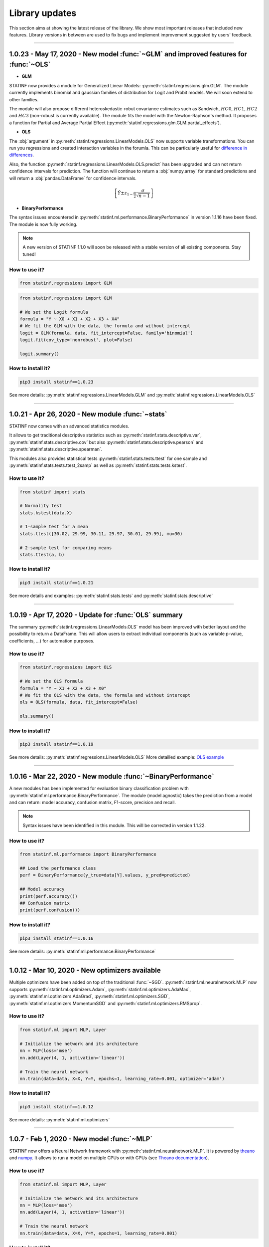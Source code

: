 ###############
Library updates
###############


This section aims at showing the latest release of the library.
We show most important releases that included new features.
Library versions in between are used to fix bugs and implement improvement suggested by users' feedback.


----


*************************************************************************************
1.0.23 - May 17, 2020 - New model :func:`~GLM` and improved features for :func:`~OLS`
*************************************************************************************

* **GLM**

STATINF now provides a module for Generalized Linear Models: :py:meth:`statinf.regressions.glm.GLM`.
The module currently implements binomial and gaussian families of distribution for Logit and Probit models.
We will soon extend to other families.

The module will also propose different heteroskedastic-robut covariance estimates such as Sandwich,
:math:`HC0`, :math:`HC1`, :math:`HC2` and :math:`HC3` (non-robust is currently available).
The module fits the model with the Newton-Raphson's method.
It proposes a function for Partial and Average Partial Effect (:py:meth:`statinf.regressions.glm.GLM.partial_effects`).


* **OLS**

The :obj:`argument` in :py:meth:`statinf.regressions.LinearModels.OLS` now supports variable transformations.
You can run you regressions and created interaction variables in the forumla.
This can be particularly useful for `difference in differences <https://en.wikipedia.org/wiki/Difference_in_differences>`_.

Also, the function :py:meth:`statinf.regressions.LinearModels.OLS.predict` has been upgraded and can not return confidence intervals for prediction.
The function will continue to return a :obj:`numpy.array` for standard predictions and will return a :obj:`pandas.DataFrame` for confidence intervals.

.. math:: \left[ \hat{Y} \pm z_{1 - \frac{\alpha}{2}} \dfrac{\sigma}{\sqrt{n - 1}} \right]


* **BinaryPerformance**

The syntax issues encountered in :py:meth:`statinf.ml.performance.BinaryPerformance` in version 1.1.16 have been fixed.
The module is now fully working.


.. note::
    A new version of STATINF 1.1.0 will soon be released with a stable version of all existing components.
    Stay tuned!


^^^^^^^^^^^^^^
How to use it?
^^^^^^^^^^^^^^

.. code::

    from statinf.regressions import GLM


.. code::

    from statinf.regressions import GLM
    
    # We set the Logit formula
    formula = "Y ~ X0 + X1 + X2 + X3 + X4"
    # We fit the GLM with the data, the formula and without intercept
    logit = GLM(formula, data, fit_intercept=False, family='binomial')
    logit.fit(cov_type='nonrobust', plot=False)

    logit.summary()


^^^^^^^^^^^^^^^^^^
How to install it?
^^^^^^^^^^^^^^^^^^

.. code::

    pip3 install statinf==1.0.23


See more details: :py:meth:`statinf.regressions.LinearModels.GLM` and :py:meth:`statinf.regressions.LinearModels.OLS`


----


*************************************************
1.0.21 - Apr 26, 2020 - New module :func:`~stats`
*************************************************

STATINF now comes with an advanced statistics modules.

It allows to get traditional descriptive statistics such as :py:meth:`statinf.stats.descriptive.var`, :py:meth:`statinf.stats.descriptive.cov`
but also :py:meth:`statinf.stats.descriptive.pearson` and :py:meth:`statinf.stats.descriptive.spearman`.

This modules also provides statistical tests :py:meth:`statinf.stats.tests.ttest` for one sample and :py:meth:`statinf.stats.tests.ttest_2samp`
as well as :py:meth:`statinf.stats.tests.kstest`.


^^^^^^^^^^^^^^
How to use it?
^^^^^^^^^^^^^^

.. code::

    from statinf import stats
    
    # Normality test
    stats.kstest(data.X)

    # 1-sample test for a mean
    stats.ttest([30.02, 29.99, 30.11, 29.97, 30.01, 29.99], mu=30)

    # 2-sample test for comparing means
    stats.ttest(a, b)


^^^^^^^^^^^^^^^^^^
How to install it?
^^^^^^^^^^^^^^^^^^

.. code::

    pip3 install statinf==1.0.21


See more details and examples: :py:meth:`statinf.stats.tests` and :py:meth:`statinf.stats.descriptive`


----


******************************************************
1.0.19 - Apr 17, 2020 - Update for :func:`OLS` summary
******************************************************

The summary :py:meth:`statinf.regressions.LinearModels.OLS` model has been improved with better layout and the possibility to return a DataFrame.
This will allow users to extract individual components (such as variable p-value, coefficients, ...) for automation purposes.



^^^^^^^^^^^^^^
How to use it?
^^^^^^^^^^^^^^

.. code::

    from statinf.regressions import OLS

    # We set the OLS formula
    formula = "Y ~ X1 + X2 + X3 + X0"
    # We fit the OLS with the data, the formula and without intercept
    ols = OLS(formula, data, fit_intercept=False)

    ols.summary()


^^^^^^^^^^^^^^^^^^
How to install it?
^^^^^^^^^^^^^^^^^^

.. code::

    pip3 install statinf==1.0.19


See more details: :py:meth:`statinf.regressions.LinearModels.OLS`
More detailled example: `OLS example <../econometrics/ols/ols.html#example>`_


----


*************************************************************
1.0.16 - Mar 22, 2020 - New module :func:`~BinaryPerformance`
*************************************************************

A new modules has been implemented for evaluation binary classification problem with :py:meth:`statinf.ml.performance.BinaryPerformance`.
The module (model agnostic) takes the prediction from a model and can return: model accuracy, confusion matrix, F1-score, precision and recall.

.. note::
    Syntax issues have been identified in this module. This will be corrected in version 1.1.22.


^^^^^^^^^^^^^^
How to use it?
^^^^^^^^^^^^^^

.. code::

    from statinf.ml.performance import BinaryPerformance

    ## Load the performance class
    perf = BinaryPerformance(y_true=data[Y].values, y_pred=predicted)

    ## Model accuracy
    print(perf.accuracy())
    ## Confusion matrix
    print(perf.confusion())


^^^^^^^^^^^^^^^^^^
How to install it?
^^^^^^^^^^^^^^^^^^

.. code::

    pip3 install statinf==1.0.16


See more details: :py:meth:`statinf.ml.performance.BinaryPerformance`


----


************************************************
1.0.12 - Mar 10, 2020 - New optimizers available
************************************************

Multiple optimizers have been added on top of the traditional :func:`~SGD`.
:py:meth:`statinf.ml.neuralnetwork.MLP` now supports :py:meth:`statinf.ml.optimizers.Adam`, :py:meth:`statinf.ml.optimizers.AdaMax`,
:py:meth:`statinf.ml.optimizers.AdaGrad`, :py:meth:`statinf.ml.optimizers.SGD`, :py:meth:`statinf.ml.optimizers.MomentumSGD` and
:py:meth:`statinf.ml.optimizers.RMSprop`.


^^^^^^^^^^^^^^
How to use it?
^^^^^^^^^^^^^^

.. code::

    from statinf.ml import MLP, Layer

    # Initialize the network and its architecture
    nn = MLP(loss='mse')
    nn.add(Layer(4, 1, activation='linear'))

    # Train the neural network
    nn.train(data=data, X=X, Y=Y, epochs=1, learning_rate=0.001, optimizer='adam')



^^^^^^^^^^^^^^^^^^
How to install it?
^^^^^^^^^^^^^^^^^^

.. code::

    pip3 install statinf==1.0.12


See more details: :py:meth:`statinf.ml.optimizers`




----


***********************************************************************
1.0.7 - Feb 1, 2020 - New model :func:`~MLP`
***********************************************************************

STATINF now offers a Neural Network framework with :py:meth:`statinf.ml.neuralnetwork.MLP`.
It is powered by `theano`_ and `numpy`_.
It allows to run a model on multiple CPUs or with GPUs (see `Theano documentation <http://deeplearning.net/software/theano/tutorial/using_gpu.html>`_).


^^^^^^^^^^^^^^
How to use it?
^^^^^^^^^^^^^^

.. code::

    from statinf.ml import MLP, Layer

    # Initialize the network and its architecture
    nn = MLP(loss='mse')
    nn.add(Layer(4, 1, activation='linear'))

    # Train the neural network
    nn.train(data=data, X=X, Y=Y, epochs=1, learning_rate=0.001)



^^^^^^^^^^^^^^^^^^
How to install it?
^^^^^^^^^^^^^^^^^^

.. code::

    pip3 install statinf==1.0.7


See more details: :py:meth:`statinf.ml.neuralnetwork.MLP`
More examples: `Getting Stated - Deep Learning <../deeplearning/example.html>`_.



.. _git: https://github.com/florianfelice/PYCOF/
.. _issue: https://github.com/florianfelice/PYCOF/issues

.. _theano: http://deeplearning.net/software/theano/
.. _numpy: https://numpy.org/
